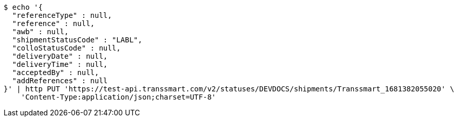 [source,bash]
----
$ echo '{
  "referenceType" : null,
  "reference" : null,
  "awb" : null,
  "shipmentStatusCode" : "LABL",
  "colloStatusCode" : null,
  "deliveryDate" : null,
  "deliveryTime" : null,
  "acceptedBy" : null,
  "addReferences" : null
}' | http PUT 'https://test-api.transsmart.com/v2/statuses/DEVDOCS/shipments/Transsmart_1681382055020' \
    'Content-Type:application/json;charset=UTF-8'
----